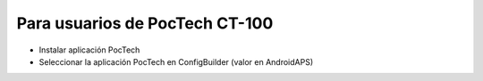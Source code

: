 Para usuarios de PocTech CT-100
**************************************************
* Instalar aplicación PocTech
* Seleccionar la aplicación PocTech en ConfigBuilder (valor en AndroidAPS)
